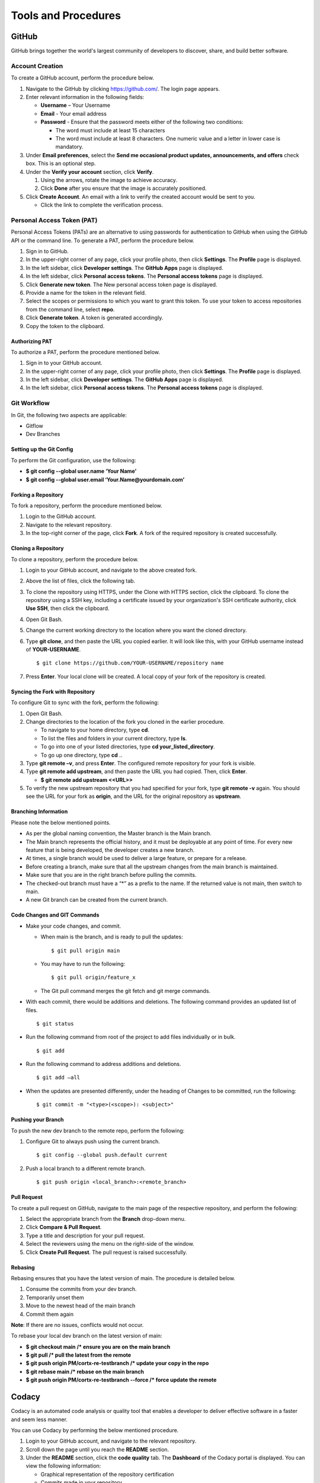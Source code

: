 ====================
Tools and Procedures
====================
*******
GitHub
*******
GitHub brings together the world's largest community of developers to discover, share, and build better software.

Account Creation
================
To create a GitHub account, perform the procedure below.

1. Navigate to the GitHub by clicking `https://github.com/ <https://github.com/>`_. The login page appears.

2. Enter relevant information in the following fields:

   * **Username** – Your Username

   * **Email** - Your email address

   * **Password** - Ensure that the password meets either of the following two conditions:

     - The word must include at least 15 characters
                    
     - The word must include at least 8 characters. One numeric value and a   letter in lower case is mandatory.

3. Under **Email preferences**, select the **Send me occasional product updates, announcements, and offers** check box. This is an optional step.

4. Under the **Verify your account** section, click **Verify**.

   1. Using the arrows, rotate the image to achieve accuracy.
   2. Click **Done** after you ensure that the image is accurately positioned.

5. Click **Create Account**. An email with a link to verify the created account would be sent to you.

   - Click the link to complete the verification process.

Personal Access Token (PAT)
===========================
Personal Access Tokens (PATs) are an alternative to using passwords for authentication to GitHub when using the GitHub API or the command line. To generate a PAT, perform the procedure below.

1. Sign in to GitHub.

2. In the upper-right corner of any page, click your profile photo, then click **Settings**. The **Profile** page is displayed.

3. In the left sidebar, click **Developer settings**. The **GitHub Apps** page is displayed.

4. In the left sidebar, click **Personal access tokens**. The **Personal access tokens** page is displayed.

5. Click **Generate new token**. The New personal access token page is displayed.

6. Provide a name for the token in the relevant field.

7. Select the scopes or permissions to which you want to grant this token. To use your token to access repositories from the command line, select **repo**.

8. Click **Generate token**. A token is generated accordingly.

9. Copy the token to the clipboard.

Authorizing PAT
---------------
To authorize a PAT, perform the procedure mentioned below.

1. Sign in to your GitHub account.

2. In the upper-right corner of any page, click your profile photo, then click **Settings**. The **Profile** page is displayed.

3. In the left sidebar, click **Developer settings**. The **GitHub Apps** page is displayed.

4. In the left sidebar, click **Personal access tokens**. The **Personal access tokens** page is displayed.


Git Workflow
============
In Git, the following two aspects are applicable:

- Gitflow

- Dev Branches

Setting up the Git Config
-------------------------
To perform the Git configuration, use the following:

- **$ git config --global user.name ‘Your Name’**

- **$ git config --global user.email ‘Your.Name@yourdomain.com’**

Forking a Repository
--------------------
To fork a repository, perform the procedure mentioned below.

1. Login to the GitHub account.

2. Navigate to the relevant repository.

3. In the top-right corner of the page, click **Fork**. A fork of the required repository is created successfully.

Cloning a Repository
--------------------
To clone a repository, perform the procedure below.

1. Login to your GitHub account, and navigate to the above created fork.

2. Above the list of files, click the following tab.

   .. image:: images/code-button.png

3. To clone the repository using HTTPS, under the Clone with HTTPS section, click the clipboard. To clone the repository using a SSH key, including a certificate issued by your organization's SSH certificate authority, click **Use SSH**, then click the clipboard.

4. Open Git Bash.

5. Change the current working directory to the location where you want the cloned directory.

6. Type **git clone**, and then paste the URL you copied earlier. It will look like this, with your GitHub username instead of **YOUR-USERNAME**.

   ::
  
    $ git clone https://github.com/YOUR-USERNAME/repository name

7. Press **Enter**. Your local clone will be created. A local copy of your fork of the repository is created.

Syncing the Fork with Repository
--------------------------------
To configure Git to sync with the fork, perform the following:

1. Open Git Bash.

2. Change directories to the location of the fork you cloned in the earlier procedure.

   - To navigate to your home directory, type **cd**.

   - To list the files and folders in your current directory, type **ls**.

   - To go into one of your listed directories, type **cd your_listed_directory**.

   - To go up one directory, type **cd** ..

3. Type **git remote –v**, and press **Enter**. The configured remote repository for your fork is visible.

4. Type **git remote add upstream**, and then paste the URL you had copied. Then, click **Enter**.

   - **$ git remote add upstream <<URL>>**

5. To verify the new upstream repository that you had specified for your fork, type **git remote -v** again. You should see the URL for your fork as **origin**, and the URL for the original repository as **upstream**.

Branching Information
---------------------
Please note the below mentioned points.

- As per the global naming convention, the Master branch is the Main branch.

- The Main branch represents the official history, and it must be deployable at any point of time. For every new feature that is being developed, the developer creates a new branch.

- At times, a single branch would be used to deliver a large feature, or prepare for a release.

- Before creating a branch, make sure that all the upstream changes from the main branch is maintained.

- Make sure that you are in the right branch before pulling the commits.

- The checked-out branch must have a “*” as a prefix to the name. If the returned value is not main, then switch to main.

- A new Git branch can be created from the current branch.
    
Code Changes and GIT Commands
-----------------------------
- Make your code changes, and commit.

  - When main is the branch, and is ready to pull the updates:

    ::
    
     $ git pull origin main

  - You may have to run the following:

    ::
  
     $ git pull origin/feature_x
 
  - The Git pull command merges the git fetch and git merge commands.

- With each commit, there would be additions and deletions. The following command provides an updated list of files.

  ::
 
   $ git status

- Run the following command from root of the project to add files individually or in bulk.

  ::
  
   $ git add

- Run the following command to address additions and deletions.

  ::
  
   $ git add –all

- When the updates are presented differently, under the heading of Changes to be committed, run the following:

  ::
   
   $ git commit -m "<type>(<scope>): <subject>"
 
Pushing your Branch
-------------------

To push the new dev branch to the remote repo, perform the following:

1. Configure Git to always push using the current branch.

   ::
   
    $ git config --global push.default current

2. Push a local branch to a different remote branch.

   ::
   
    $ git push origin <local_branch>:<remote_branch>
   
Pull Request
------------
To create a pull request on GitHub, navigate to the main page of the respective repository, and perform the following:

1. Select the appropriate branch from the **Branch** drop-down menu.
2. Click **Compare & Pull Request**.
3. Type a title and description for your pull request.
4. Select the reviewers using the menu on the right-side of the window.
5. Click **Create Pull Request**. The pull request is raised successfully.


Rebasing
--------
Rebasing ensures that you have the latest version of main. The procedure is detailed below.

1. Consume the commits from your dev branch.
2. Temporarily unset them
3. Move to the newest head of the main branch
4. Commit them again

**Note**: If there are no issues, conflicts would not occur.

To rebase your local dev branch on the latest version of main: 

•	**$ git checkout main             /* ensure you are on the main branch**
•	**$ git pull                                   /* pull the latest from the remote**
•	**$ git push origin PM/cortx-re-testbranch  /* update your copy in the repo**
•	**$ git rebase main                 /* rebase on the main branch**    
•	**$ git push origin PM/cortx-re-testbranch --force   /* force update the remote** 

******
Codacy
******

Codacy is an automated code analysis or quality tool that enables a developer to deliver effective software in a faster and seem less manner.

.. raw:: html

    <details>
   <summary><a>Working of Codacy</a></summary>


You can use Codacy by performing the below mentioned procedure.

1. Login to your GitHub account, and navigate to the relevant repository.
2. Scroll down the page until you reach the **README** section.
3. Under the **README** section, click the **code quality** tab. The **Dashboard** of the Codacy portal is displayed. You can view the following information:

   - Graphical representation of the repository certification
   - Commits made in your repository
   - Issues reported in your repository
   - Files associated with your repository
   - Pull requests raised in your repository
   - Security status of different parameters
   
.. raw:: html
   
   </details>
   
********************************
Developer Certificate of Origin
********************************

The Developer Certificate of Origin (DCO) is a way through which you certify that you wrote the code, or you have the right to submit the same. The DCO text is mentioned below.

By making a contribution to this project, I certify that:

-  The contribution was created in whole or in part by me and I
   have the right to submit it under the open source license
   indicated in the file; or

-  The contribution is based upon previous work that, to the best
   of my knowledge, is covered under an appropriate open source
   license and I have the right under that license to submit that
   work with modifications, whether created in whole or in part
   by me, under the same open source license (unless I am
   permitted to submit under a different license), as indicated
   in the file; or

-  The contribution was provided directly to me by some other
   person who certified (a), (b) or (c) and I have not modified
   it.

-  I understand and agree that this project and the contribution
   are public and that a record of the contribution (including all
   personal information I submit with it, including my sign-off) is
   maintained indefinitely and may be redistributed consistent with
   this project or the open source license(s) involved.

You must sign off that you adhere to the above requirements, by pre-fixing **Signed-off-by** to the commit messages.

- **Signed-off-by**: Random J Developer `random@developer.example.org <mailto:random@developer.example.org>`_

In Command Line Interface (CLI), you can add **–s** to append automatically.

- **$ git commit -s -m 'This is my commit message'** 

Usage of hooks will help if you have the tendency to forget adding **-s**. To know more about this, refer `https://lubomir.github.io/en/2016-05-04-signoff-hooks.html <https://lubomir.github.io/en/2016-05-04-signoff-hooks.html>`_
 
To know more about DCO and CLA, refer `DCO and CLA <https://github.com/Seagate/cortx/blob/main/doc/dco_cla.md>`_.
